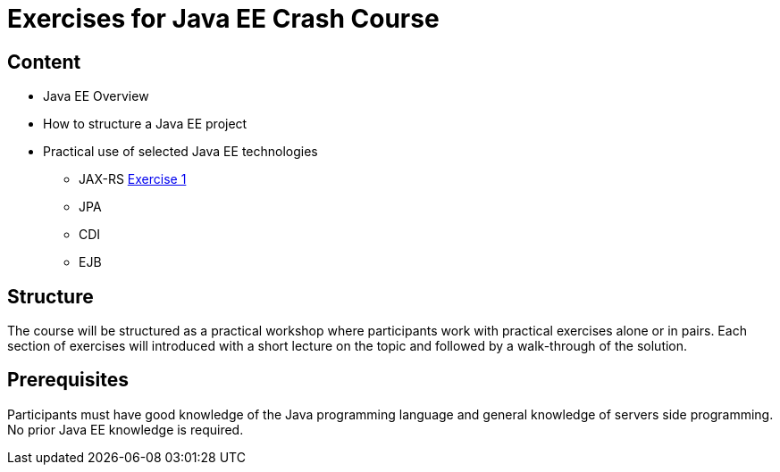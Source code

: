 = Exercises for Java EE Crash Course

== Content
 * Java EE Overview
 * How to structure a Java EE project
 * Practical use of selected Java EE technologies
    ** JAX-RS link:exercise-1/Readme[Exercise 1]
    ** JPA
    ** CDI
    ** EJB

== Structure
The course will be structured as a practical workshop where participants work with practical exercises
alone or in pairs. Each section of exercises will introduced with a short lecture on the topic and followed
by a walk-through of the solution.

== Prerequisites
Participants must have good knowledge of the Java programming language and general knowledge of servers side
programming. No prior Java EE knowledge is required.
